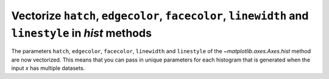 Vectorize ``hatch``, ``edgecolor``, ``facecolor``, ``linewidth`` and ``linestyle`` in *hist* methods
----------------------------------------------------------------------------------------------------

The parameters ``hatch``, ``edgecolor``, ``facecolor``, ``linewidth`` and ``linestyle``
of the `~matplotlib.axes.Axes.hist` method are now vectorized.
This means that you can pass in unique parameters for each histogram that is generated
when the input *x* has multiple datasets.


.. plot::
    :include-source: true
    :alt: Four charts, each displaying stacked histograms of three Poisson distributions. Each chart differentiates the histograms using various parameters: ax1 uses different linewidths, ax2 uses different hatches, ax3 uses different edgecolors, and ax4 uses different facecolors. Each histogram in ax1 and ax3 also has a different edgecolor.

    import matplotlib.pyplot as plt
    import numpy as np
    np.random.seed(19680801)

    fig, ((ax1, ax2), (ax3, ax4)) = plt.subplots(2, 2, figsize=(9, 9))

    data1 = np.random.poisson(5, 1000)
    data2 = np.random.poisson(7, 1000)
    data3 = np.random.poisson(10, 1000)

    labels = ["Data 1", "Data 2", "Data 3"]

    ax1.hist([data1, data2, data3], bins=range(17), histtype="step", stacked=True,
             edgecolor=["red", "green", "blue"], linewidth=[1, 2, 3])
    ax1.set_title("Different linewidths")
    ax1.legend(labels)

    ax2.hist([data1, data2, data3], bins=range(17), histtype="barstacked",
             hatch=["/", ".", "*"])
    ax2.set_title("Different hatch patterns")
    ax2.legend(labels)

    ax3.hist([data1, data2, data3], bins=range(17), histtype="bar", fill=False,
             edgecolor=["red", "green", "blue"], linestyle=["--", "-.", ":"])
    ax3.set_title("Different linestyles")
    ax3.legend(labels)

    ax4.hist([data1, data2, data3], bins=range(17), histtype="barstacked",
             facecolor=["red", "green", "blue"])
    ax4.set_title("Different facecolors")
    ax4.legend(labels)

    plt.show()
